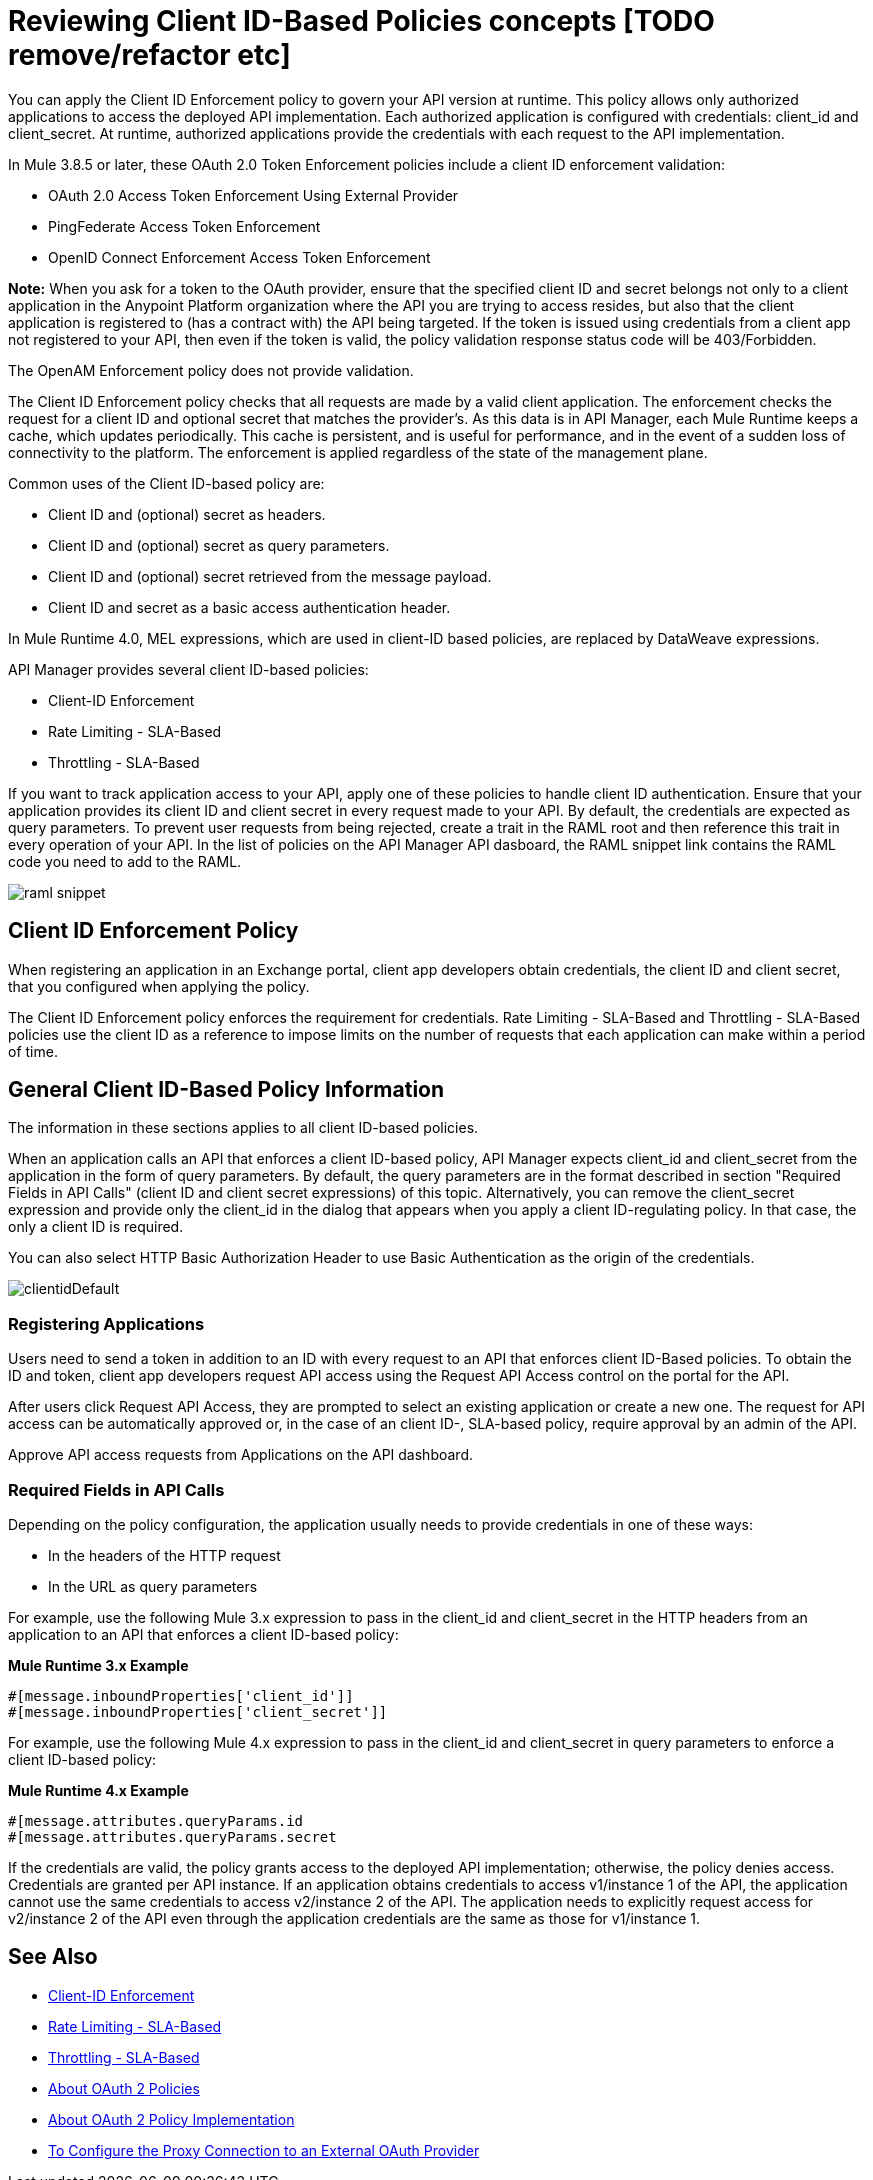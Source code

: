 = Reviewing Client ID-Based Policies concepts [TODO remove/refactor etc]
:imagesdir: ./_images

You can apply the Client ID Enforcement policy to govern your API version at runtime. This policy allows only authorized applications to access the deployed API implementation. Each authorized application is configured with credentials: client_id and client_secret. At runtime, authorized applications provide the credentials with each request to the API implementation. 

In Mule 3.8.5 or later, these OAuth 2.0 Token Enforcement policies include a client ID enforcement validation:

* OAuth 2.0 Access Token Enforcement Using External Provider
* PingFederate Access Token Enforcement
* OpenID Connect Enforcement Access Token Enforcement

*Note:* When you ask for a token to the OAuth provider, ensure that the specified client ID and secret belongs not only to a client application in the Anypoint Platform organization where the API you are trying to access resides, but also that the client application is registered to (has a contract with) the API being targeted. If the token is issued using credentials from a client app not registered to your API, then even if the token is valid, the policy validation response status code will be 403/Forbidden.

The OpenAM Enforcement policy does not provide validation.

The Client ID Enforcement policy checks that all requests are made by a valid client application. The enforcement checks the request for a client ID and optional secret that matches the provider's. As this data is in API Manager, each Mule Runtime keeps a cache, which updates periodically. This cache is persistent, and is useful for performance, and in the event of a sudden loss of connectivity to the platform. The enforcement is applied regardless of the state of the management plane.

Common uses of the Client ID-based policy are: 

* Client ID and (optional) secret as headers.
* Client ID and (optional) secret as query parameters.
* Client ID and (optional) secret retrieved from the message payload.
* Client ID and secret as a basic access authentication header.

In Mule Runtime 4.0, MEL expressions, which are used in client-ID based policies, are replaced by DataWeave expressions.

API Manager provides several client ID-based policies:

* Client-ID Enforcement
* Rate Limiting - SLA-Based
* Throttling - SLA-Based

If you want to track application access to your API, apply one of these policies to handle client ID authentication. Ensure that your application provides its client ID and client secret in every request made to your API. By default, the credentials are expected as query parameters. To prevent user requests from being rejected, create a trait in the RAML root and then reference this trait in every operation of your API. In the list of policies on the API Manager API dasboard, the RAML snippet link contains the RAML code you need to add to the RAML.

image::raml-snippet.png[]

== Client ID Enforcement Policy

When registering an application in an Exchange portal, client app developers obtain credentials, the client ID and client secret, that you configured when applying the policy.

The Client ID Enforcement policy enforces the requirement for credentials. Rate Limiting - SLA-Based and Throttling - SLA-Based policies use the client ID as a reference to impose limits on the number of requests that each application can make within a period of time.

== General Client ID-Based Policy Information

The information in these sections applies to all client ID-based policies.

When an application calls an API that enforces a client ID-based policy, API Manager expects client_id and client_secret from the application in the form of query parameters. By default, the query parameters are in the format described in section "Required Fields in API Calls" (client ID and client secret expressions) of this topic. Alternatively, you can remove the client_secret expression and provide only the client_id in the dialog that appears when you apply a client ID-regulating policy. In that case, the only a client ID is required.

You can also select HTTP Basic Authorization Header to use Basic Authentication as the origin of the credentials.

image:clientidDefault.png[clientidDefault]

=== Registering Applications

Users need to send a token in addition to an ID with every request to an API that enforces client ID-Based policies. To obtain the ID and token, client app developers request API access using the Request API Access control on the portal for the API.

After users click Request API Access, they are prompted to select an existing application or create a new one. The request for API access can be automatically approved or, in the case of an client ID-, SLA-based policy, require approval by an admin of the API.

Approve API access requests from Applications on the API dashboard. 

=== Required Fields in API Calls

Depending on the policy configuration, the application usually needs to provide credentials in one of these ways:

* In the headers of the HTTP request
* In the URL as query parameters

For example, use the following Mule 3.x expression to pass in the client_id and client_secret in the HTTP headers from an application to an API that enforces a client ID-based policy:

*Mule Runtime 3.x Example*

[source,code,linenums]
----
#[message.inboundProperties['client_id']]
#[message.inboundProperties['client_secret']]
----

For example, use the following Mule 4.x expression to pass in the client_id and client_secret in query parameters to enforce a client ID-based policy:

*Mule Runtime 4.x Example*

[source,code,linenums]
----
#[message.attributes.queryParams.id
#[message.attributes.queryParams.secret
----

If the credentials are valid, the policy grants access to the deployed API implementation; otherwise, the policy denies access. Credentials are granted per API instance. If an application obtains credentials to access v1/instance 1 of the API, the application cannot use the same credentials to access v2/instance 2 of the API. The application needs to explicitly request access for v2/instance 2 of the API even through the application credentials are the same as those for v1/instance 1.


== See Also

* link:/api-manager/v/2.x/client-id-based-policies[Client-ID Enforcement]
* link:/api-manager/v/2.x/rate-limiting-and-throttling-sla-based-policies#rate-limiting-sla-based-policy[Rate Limiting - SLA-Based]
* link:/api-manager/v/2.x/rate-limiting-and-throttling-sla-based-policies#throttling-sla-based-policy[Throttling - SLA-Based]
* link:/api-manager/v/2.x/oauth2-policies-new[About OAuth 2 Policies]
* link:/api-manager/v/2.x/oauth-policy-implementation-concept[About OAuth 2 Policy Implementation]
* link:/api-manager/v/2.x/apply-oauth-token-policy-task[To Configure the Proxy Connection to an External OAuth Provider]
